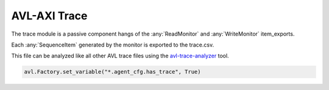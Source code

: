 .. _trace:

AVL-AXI Trace
=============

.. inheritance-diagram:: avl._core.trace
    :parts: 2


The trace module is a passive component hangs of the :any:`ReadMonitor` and :any:`WriteMonitor` item_exports.

Each :any:`SequenceItem` generated by the monitor is exported to the trace.csv.

This file can be analyzed like all other AVL trace files using the `avl-trace-analyzer <https://avl-core.readthedocs.io/en/latest/trace/trace.html>`_ tool.

.. code-block:: python

    avl.Factory.set_variable("*.agent_cfg.has_trace", True)
